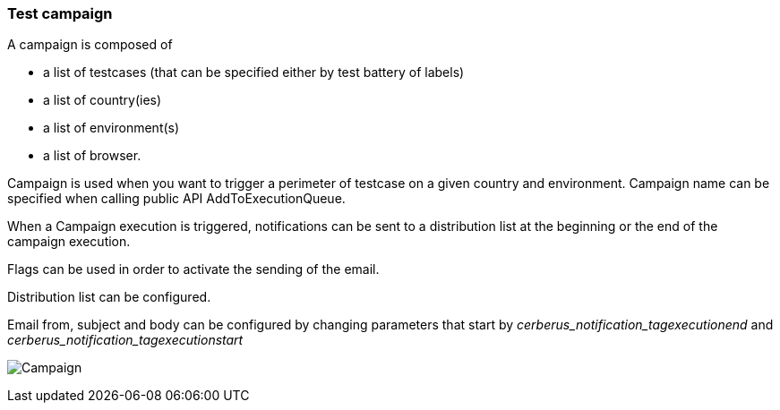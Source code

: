 === Test campaign

A campaign is composed of

- a list of testcases (that can be specified either by test battery of labels)
- a list of country(ies)
- a list of environment(s)
- a list of browser.

Campaign is used when you want to trigger a perimeter of testcase on a given country and environment.
Campaign name can be specified when calling public API AddToExecutionQueue.

When a Campaign execution is triggered, notifications can be sent to a distribution list at the beginning or the end of the campaign execution.

Flags can be used in order to activate the sending of the email.

Distribution list can be configured.

Email from, subject and body can be configured by changing parameters that start by _cerberus_notification_tagexecutionend_ and _cerberus_notification_tagexecutionstart_

image:testcampaign.png[Campaign]
